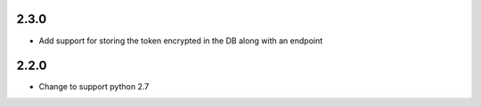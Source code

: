 ######
2.3.0
######

- Add support for storing the token encrypted in the DB along with an endpoint


######
2.2.0
######

- Change to support python 2.7 
